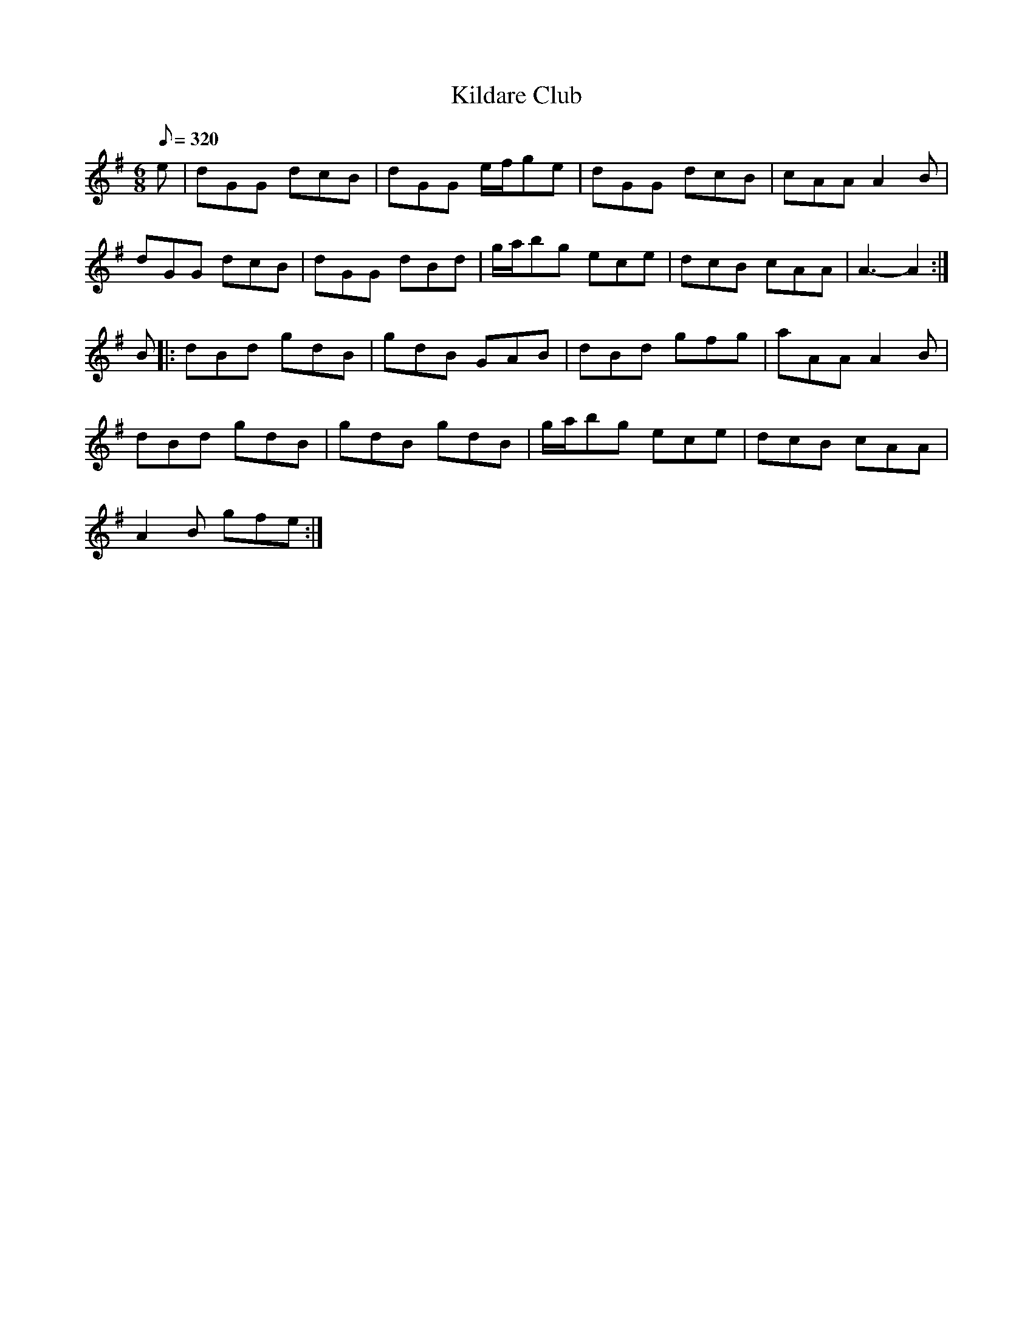 X:228
T: Kildare Club
N: O'Farrell's Pocket Companion v.3 (Sky ed. p.112)
N: "Irish"
M: 6/8
R: jig
L: 1/8
Q: 320
K: G
e| dGG dcB| dGG e/f/ge| dGG dcB| cAA A2B|
dGG dcB | dGG dBd| g/a/bg ece| dcB cAA| A3-A2 :|
B|: dBd gdB| gdB GAB| dBd gfg| aAA A2B|
dBd gdB| gdB gdB| g/a/bg ece| dcB cAA|
A2B gfe :|
